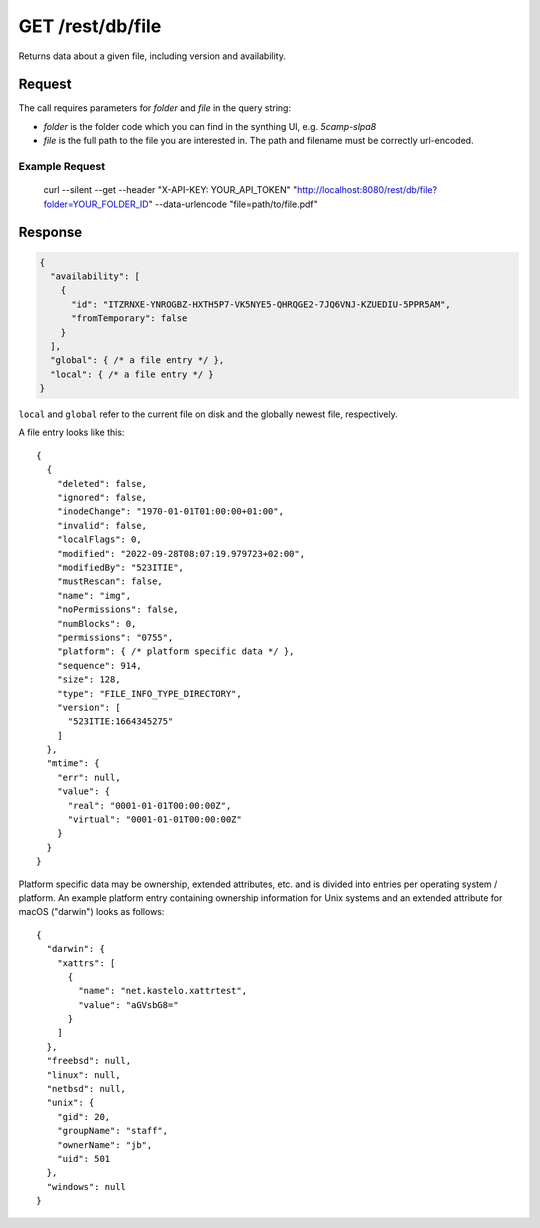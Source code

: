 GET /rest/db/file
=================

Returns data about a given file, including version and
availability.

Request
-------

The call requires parameters for `folder` and `file` in the query string:

- `folder` is the folder code which you can find in the synthing UI, e.g. `5camp-slpa8`

- `file` is the full path to the file you are interested in. The path and filename must be correctly url-encoded.


Example Request
^^^^^^^^^^^^^^^

  curl --silent --get --header "X-API-KEY: YOUR_API_TOKEN" "http://localhost:8080/rest/db/file?folder=YOUR_FOLDER_ID" --data-urlencode "file=path/to/file.pdf"

Response
--------


.. code-block::

    {
      "availability": [
        {
          "id": "ITZRNXE-YNROGBZ-HXTH5P7-VK5NYE5-QHRQGE2-7JQ6VNJ-KZUEDIU-5PPR5AM",
          "fromTemporary": false
        }
      ],
      "global": { /* a file entry */ },
      "local": { /* a file entry */ }
    }

``local`` and ``global`` refer to the current file on disk and the globally newest file, respectively.

A file entry looks like this::

    {
      {
        "deleted": false,
        "ignored": false,
        "inodeChange": "1970-01-01T01:00:00+01:00",
        "invalid": false,
        "localFlags": 0,
        "modified": "2022-09-28T08:07:19.979723+02:00",
        "modifiedBy": "523ITIE",
        "mustRescan": false,
        "name": "img",
        "noPermissions": false,
        "numBlocks": 0,
        "permissions": "0755",
        "platform": { /* platform specific data */ },
        "sequence": 914,
        "size": 128,
        "type": "FILE_INFO_TYPE_DIRECTORY",
        "version": [
          "523ITIE:1664345275"
        ]
      },
      "mtime": {
        "err": null,
        "value": {
          "real": "0001-01-01T00:00:00Z",
          "virtual": "0001-01-01T00:00:00Z"
        }
      }
    }

Platform specific data may be ownership, extended attributes, etc. and is
divided into entries per operating system / platform. An example platform
entry containing ownership information for Unix systems and an extended
attribute for macOS ("darwin") looks as follows::

    {
      "darwin": {
        "xattrs": [
          {
            "name": "net.kastelo.xattrtest",
            "value": "aGVsbG8="
          }
        ]
      },
      "freebsd": null,
      "linux": null,
      "netbsd": null,
      "unix": {
        "gid": 20,
        "groupName": "staff",
        "ownerName": "jb",
        "uid": 501
      },
      "windows": null
    }
